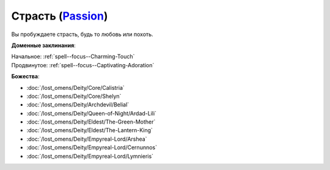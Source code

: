 .. title:: Домен страсти (Passion Domain)

.. rst-class:: domain
.. _Domain--Passion:

Страсть (`Passion <https://2e.aonprd.com/Domains.aspx?ID=25>`_)
=============================================================================================================

Вы пробуждаете страсть, будь то любовь или похоть.

**Доменные заклинания**:

| Начальное: :ref:`spell--focus--Charming-Touch`
| Продвинутое: :ref:`spell--focus--Captivating-Adoration`


**Божества**:

* :doc:`/lost_omens/Deity/Core/Calistria`
* :doc:`/lost_omens/Deity/Core/Shelyn`
* :doc:`/lost_omens/Deity/Archdevil/Belial`
* :doc:`/lost_omens/Deity/Queen-of-Night/Ardad-Lili`
* :doc:`/lost_omens/Deity/Eldest/The-Green-Mother`
* :doc:`/lost_omens/Deity/Eldest/The-Lantern-King`
* :doc:`/lost_omens/Deity/Empyreal-Lord/Arshea`
* :doc:`/lost_omens/Deity/Empyreal-Lord/Cernunnos`
* :doc:`/lost_omens/Deity/Empyreal-Lord/Lymnieris`
